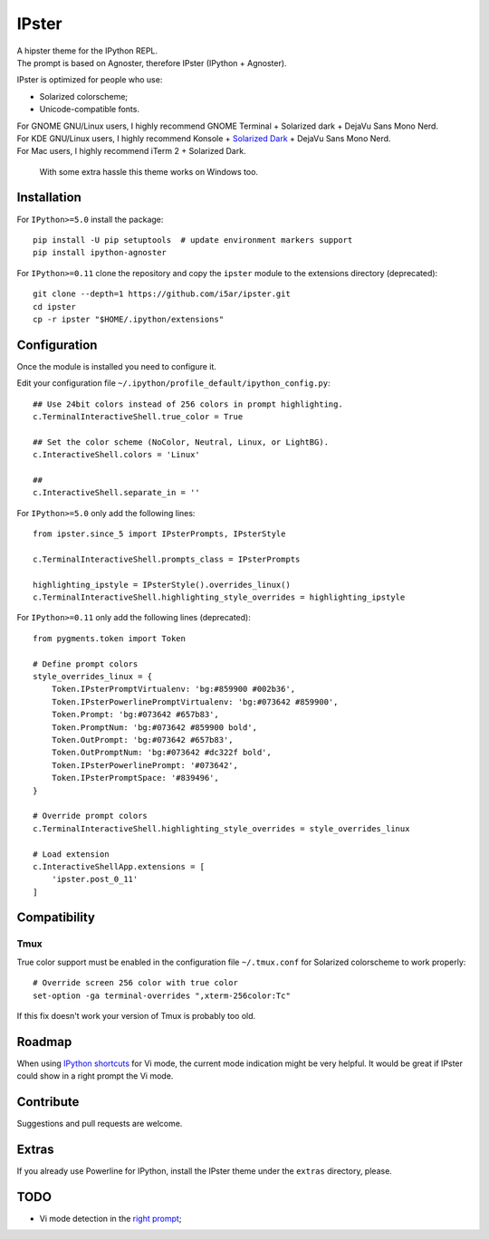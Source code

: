 ======
IPster
======

| A hipster theme for the IPython REPL.
| The prompt is based on Agnoster, therefore IPster (IPython + Agnoster).

IPster is optimized for people who use:

- Solarized colorscheme;
- Unicode-compatible fonts.

| For GNOME GNU/Linux users, I highly recommend GNOME Terminal + Solarized dark + DejaVu Sans Mono Nerd.
| For KDE GNU/Linux users, I highly recommend Konsole + `Solarized Dark <https://github.com/phiggins/konsole-colors-solarized>`_ + DejaVu Sans Mono Nerd.
| For Mac users, I highly recommend iTerm 2 + Solarized Dark.

    With some extra hassle this theme works on Windows too.

Installation
------------

For ``IPython>=5.0`` install the package::

    pip install -U pip setuptools  # update environment markers support
    pip install ipython-agnoster

For ``IPython>=0.11`` clone the repository and copy the ``ipster`` module
to the extensions directory (deprecated)::

    git clone --depth=1 https://github.com/i5ar/ipster.git
    cd ipster
    cp -r ipster "$HOME/.ipython/extensions"


Configuration
-------------

Once the module is installed you need to configure it.

Edit your configuration file ``~/.ipython/profile_default/ipython_config.py``::

    ## Use 24bit colors instead of 256 colors in prompt highlighting.
    c.TerminalInteractiveShell.true_color = True

    ## Set the color scheme (NoColor, Neutral, Linux, or LightBG).
    c.InteractiveShell.colors = 'Linux'

    ##
    c.InteractiveShell.separate_in = ''

For ``IPython>=5.0`` only add the following lines::

    from ipster.since_5 import IPsterPrompts, IPsterStyle

    c.TerminalInteractiveShell.prompts_class = IPsterPrompts

    highlighting_ipstyle = IPsterStyle().overrides_linux()
    c.TerminalInteractiveShell.highlighting_style_overrides = highlighting_ipstyle

For ``IPython>=0.11`` only add the following lines (deprecated)::

    from pygments.token import Token

    # Define prompt colors
    style_overrides_linux = {
        Token.IPsterPromptVirtualenv: 'bg:#859900 #002b36',
        Token.IPsterPowerlinePromptVirtualenv: 'bg:#073642 #859900',
        Token.Prompt: 'bg:#073642 #657b83',
        Token.PromptNum: 'bg:#073642 #859900 bold',
        Token.OutPrompt: 'bg:#073642 #657b83',
        Token.OutPromptNum: 'bg:#073642 #dc322f bold',
        Token.IPsterPowerlinePrompt: '#073642',
        Token.IPsterPromptSpace: '#839496',
    }

    # Override prompt colors
    c.TerminalInteractiveShell.highlighting_style_overrides = style_overrides_linux

    # Load extension
    c.InteractiveShellApp.extensions = [
        'ipster.post_0_11'
    ]


Compatibility
-------------

Tmux
~~~~

True color support must be enabled in the configuration file ``~/.tmux.conf``
for Solarized colorscheme to work properly::

    # Override screen 256 color with true color
    set-option -ga terminal-overrides ",xterm-256color:Tc"

If this fix doesn't work your version of Tmux is probably too old.


Roadmap
-------

When using `IPython shortcuts`_ for Vi mode, the current mode indication might
be very helpful. It would be great if IPster could show in a right prompt the
Vi mode.


Contribute
----------

Suggestions and pull requests are welcome.


Extras
------

If you already use Powerline for IPython, install the IPster theme under
the ``extras`` directory, please.

TODO
----

- Vi mode detection in the `right prompt <https://github.com/jonathanslenders/python-prompt-toolkit/issues/237>`_;

.. _`Python Prompt Toolkit`: http://python-prompt-toolkit.readthedocs.io
.. _`Pygments Solarized`: https://github.com/shkumagai/pygments-style-solarized
.. _`Nerd Fonts`: https://github.com/ryanoasis/nerd-fonts
.. _`Powerline fonts`: https://github.com/powerline/fonts
.. _`IPython shortcuts`: http://ipython.readthedocs.io/en/stable/config/shortcuts/#multi-filtered-shortcuts
.. _`IPython overrides`: http://powerline.readthedocs.io/en/master/configuration/local.html#ipython-overrides
